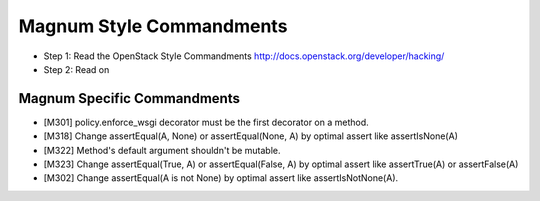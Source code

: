 Magnum Style Commandments
=========================

- Step 1: Read the OpenStack Style Commandments
  http://docs.openstack.org/developer/hacking/
- Step 2: Read on

Magnum Specific Commandments
----------------------------

- [M301] policy.enforce_wsgi decorator must be the first decorator on a method.
- [M318] Change assertEqual(A, None) or assertEqual(None, A) by optimal assert
  like assertIsNone(A)
- [M322] Method's default argument shouldn't be mutable.
- [M323] Change assertEqual(True, A) or assertEqual(False, A) by optimal assert
  like assertTrue(A) or assertFalse(A)
- [M302] Change assertEqual(A is not None) by optimal assert like
  assertIsNotNone(A).
